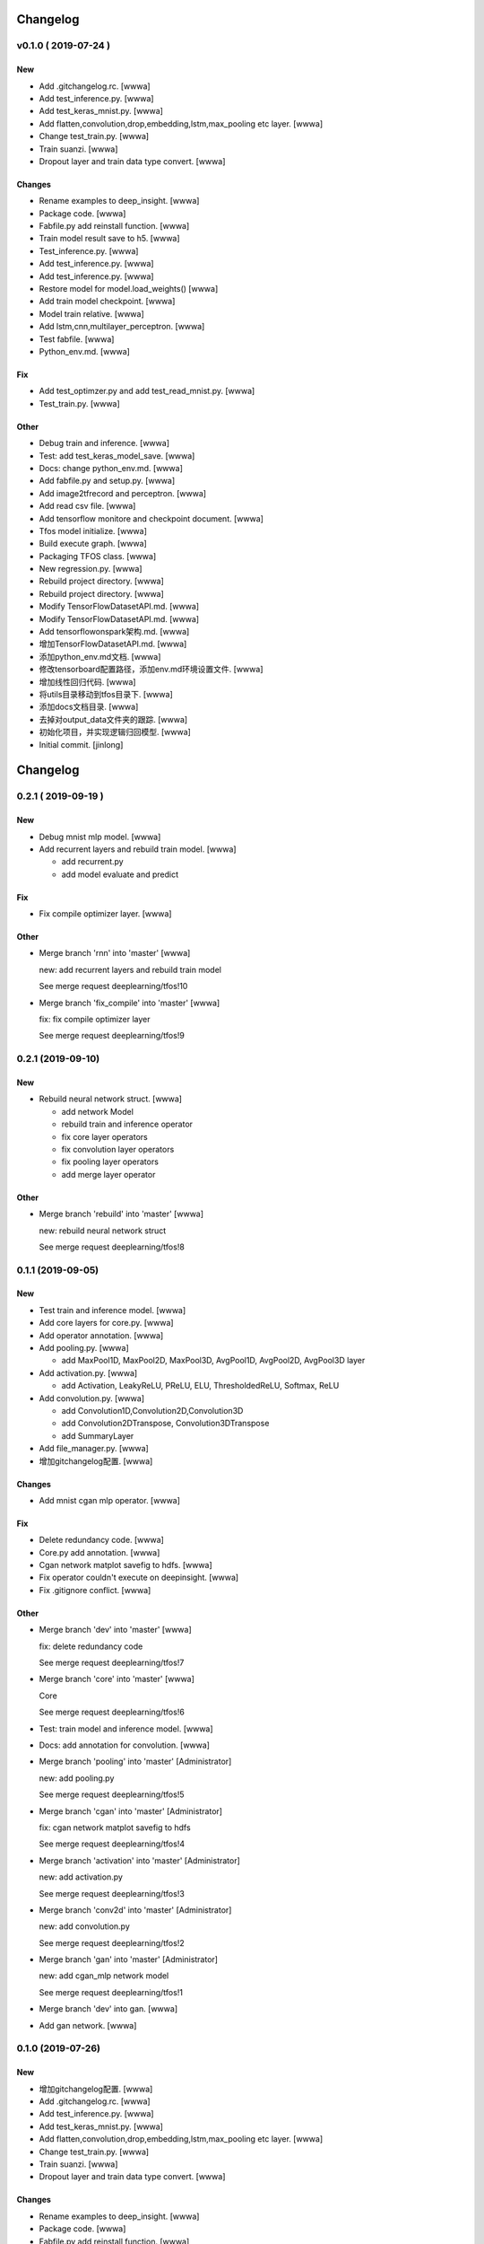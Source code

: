 Changelog
=========


v0.1.0    ( 2019-07-24 )
------------------------

New
~~~
- Add .gitchangelog.rc. [wwwa]
- Add test_inference.py. [wwwa]
- Add test_keras_mnist.py. [wwwa]
- Add flatten,convolution,drop,embedding,lstm,max_pooling etc layer.
  [wwwa]
- Change test_train.py. [wwwa]
- Train suanzi. [wwwa]
- Dropout layer and train data type convert. [wwwa]

Changes
~~~~~~~
- Rename examples to deep_insight. [wwwa]
- Package code. [wwwa]
- Fabfile.py add reinstall function. [wwwa]
- Train model result save to h5. [wwwa]
- Test_inference.py. [wwwa]
- Add test_inference.py. [wwwa]
- Add test_inference.py. [wwwa]
- Restore model for model.load_weights() [wwwa]
- Add train model checkpoint. [wwwa]
- Model train relative. [wwwa]
- Add lstm,cnn,multilayer_perceptron. [wwwa]
- Test fabfile. [wwwa]
- Python_env.md. [wwwa]

Fix
~~~
- Add test_optimzer.py and add test_read_mnist.py. [wwwa]
- Test_train.py. [wwwa]

Other
~~~~~
- Debug train and inference. [wwwa]
- Test: add test_keras_model_save. [wwwa]
- Docs: change python_env.md. [wwwa]
- Add fabfile.py and setup.py. [wwwa]
- Add image2tfrecord and perceptron. [wwwa]
- Add read csv file. [wwwa]
- Add tensorflow monitore and checkpoint document. [wwwa]
- Tfos model initialize. [wwwa]
- Build execute graph. [wwwa]
- Packaging TFOS class. [wwwa]
- New regression.py. [wwwa]
- Rebuild project directory. [wwwa]
- Rebuild project directory. [wwwa]
- Modify TensorFlowDatasetAPI.md. [wwwa]
- Modify TensorFlowDatasetAPI.md. [wwwa]
- Add tensorflowonspark架构.md. [wwwa]
- 增加TensorFlowDatasetAPI.md. [wwwa]
- 添加python_env.md文档. [wwwa]
- 修改tensorboard配置路径，添加env.md环境设置文件. [wwwa]
- 增加线性回归代码. [wwwa]
- 将utils目录移动到tfos目录下. [wwwa]
- 添加docs文档目录. [wwwa]
- 去掉对output_data文件夹的跟踪. [wwwa]
- 初始化项目，并实现逻辑归回模型. [wwwa]
- Initial commit. [jinlong]


Changelog
=========


0.2.1    ( 2019-09-19 )
-----------------------

New
~~~
- Debug mnist mlp model. [wwwa]
- Add recurrent layers and rebuild train model. [wwwa]

  - add recurrent.py
  - add model evaluate and predict

Fix
~~~
- Fix compile optimizer layer. [wwwa]

Other
~~~~~
- Merge branch 'rnn' into 'master' [wwwa]

  new: add recurrent layers and rebuild train model

  See merge request deeplearning/tfos!10
- Merge branch 'fix_compile' into 'master' [wwwa]

  fix: fix compile optimizer layer

  See merge request deeplearning/tfos!9


0.2.1 (2019-09-10)
------------------

New
~~~
- Rebuild neural network struct. [wwwa]

  - add network Model
  - rebuild train and inference operator
  - fix core layer operators
  - fix convolution layer operators
  - fix pooling layer operators
  - add merge layer operator

Other
~~~~~
- Merge branch 'rebuild' into 'master' [wwwa]

  new: rebuild neural network struct

  See merge request deeplearning/tfos!8


0.1.1 (2019-09-05)
------------------

New
~~~
- Test train and inference model. [wwwa]
- Add core layers for core.py. [wwwa]
- Add operator annotation. [wwwa]
- Add pooling.py. [wwwa]

  - add MaxPool1D, MaxPool2D, MaxPool3D, AvgPool1D, AvgPool2D, AvgPool3D layer
- Add activation.py. [wwwa]

  - add Activation, LeakyReLU, PReLU, ELU, ThresholdedReLU, Softmax, ReLU
- Add convolution.py. [wwwa]

  - add Convolution1D,Convolution2D,Convolution3D
  - add Convolution2DTranspose, Convolution3DTranspose
  - add SummaryLayer
- Add file_manager.py. [wwwa]
- 增加gitchangelog配置. [wwwa]

Changes
~~~~~~~
- Add mnist cgan mlp operator. [wwwa]

Fix
~~~
- Delete redundancy code. [wwwa]
- Core.py add annotation. [wwwa]
- Cgan network matplot savefig to hdfs. [wwwa]
- Fix operator couldn't execute on deepinsight. [wwwa]
- Fix .gitignore conflict. [wwwa]

Other
~~~~~
- Merge branch 'dev' into 'master' [wwwa]

  fix: delete redundancy code

  See merge request deeplearning/tfos!7
- Merge branch 'core' into 'master' [wwwa]

  Core

  See merge request deeplearning/tfos!6
- Test: train model and inference model. [wwwa]
- Docs: add annotation for convolution. [wwwa]
- Merge branch 'pooling' into 'master' [Administrator]

  new: add pooling.py

  See merge request deeplearning/tfos!5
- Merge branch 'cgan' into 'master' [Administrator]

  fix: cgan network matplot savefig to hdfs

  See merge request deeplearning/tfos!4
- Merge branch 'activation' into 'master' [Administrator]

  new: add activation.py

  See merge request deeplearning/tfos!3
- Merge branch 'conv2d' into 'master' [Administrator]

  new: add convolution.py

  See merge request deeplearning/tfos!2
- Merge branch 'gan' into 'master' [Administrator]

  new: add cgan_mlp network model

  See merge request deeplearning/tfos!1
- Merge branch 'dev' into gan. [wwwa]
- Add gan network. [wwwa]


0.1.0 (2019-07-26)
------------------

New
~~~
- 增加gitchangelog配置. [wwwa]
- Add .gitchangelog.rc. [wwwa]
- Add test_inference.py. [wwwa]
- Add test_keras_mnist.py. [wwwa]
- Add flatten,convolution,drop,embedding,lstm,max_pooling etc layer.
  [wwwa]
- Change test_train.py. [wwwa]
- Train suanzi. [wwwa]
- Dropout layer and train data type convert. [wwwa]

Changes
~~~~~~~
- Rename examples to deep_insight. [wwwa]
- Package code. [wwwa]
- Fabfile.py add reinstall function. [wwwa]
- Train model result save to h5. [wwwa]
- Test_inference.py. [wwwa]
- Add test_inference.py. [wwwa]
- Add test_inference.py. [wwwa]
- Restore model for model.load_weights() [wwwa]
- Add train model checkpoint. [wwwa]
- Model train relative. [wwwa]
- Add lstm,cnn,multilayer_perceptron. [wwwa]
- Test fabfile. [wwwa]
- Python_env.md. [wwwa]

Fix
~~~
- Add test_optimzer.py and add test_read_mnist.py. [wwwa]
- Test_train.py. [wwwa]

Other
~~~~~
- Debug train and inference. [wwwa]
- Test: add test_keras_model_save. [wwwa]
- Docs: change python_env.md. [wwwa]
- Add fabfile.py and setup.py. [wwwa]
- Add image2tfrecord and perceptron. [wwwa]
- Add read csv file. [wwwa]
- Add tensorflow monitore and checkpoint document. [wwwa]
- Tfos model initialize. [wwwa]
- Build execute graph. [wwwa]
- Packaging TFOS class. [wwwa]
- New regression.py. [wwwa]
- Rebuild project directory. [wwwa]
- Rebuild project directory. [wwwa]
- Modify TensorFlowDatasetAPI.md. [wwwa]
- Modify TensorFlowDatasetAPI.md. [wwwa]
- Add tensorflowonspark架构.md. [wwwa]
- 增加TensorFlowDatasetAPI.md. [wwwa]
- 添加python_env.md文档. [wwwa]
- 修改tensorboard配置路径，添加env.md环境设置文件. [wwwa]
- 增加线性回归代码. [wwwa]
- 将utils目录移动到tfos目录下. [wwwa]
- 添加docs文档目录. [wwwa]
- 去掉对output_data文件夹的跟踪. [wwwa]
- 初始化项目，并实现逻辑归回模型. [wwwa]
- Initial commit. [jinlong]


